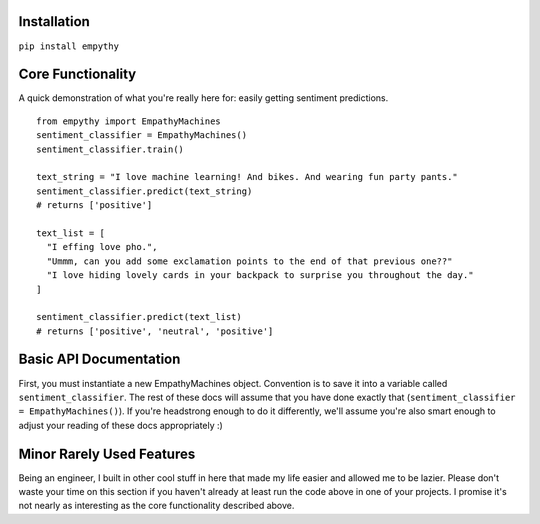 Installation
=============

``pip install empythy``

Core Functionality
===================

A quick demonstration of what you're really here for: easily getting sentiment predictions.

::

  from empythy import EmpathyMachines
  sentiment_classifier = EmpathyMachines()
  sentiment_classifier.train()

  text_string = "I love machine learning! And bikes. And wearing fun party pants."
  sentiment_classifier.predict(text_string)
  # returns ['positive']

  text_list = [
    "I effing love pho.",
    "Ummm, can you add some exclamation points to the end of that previous one??"
    "I love hiding lovely cards in your backpack to surprise you throughout the day."
  ]

  sentiment_classifier.predict(text_list)
  # returns ['positive', 'neutral', 'positive']

Basic API Documentation
=========================

First, you must instantiate a new EmpathyMachines object. Convention is to save it into a variable called ``sentiment_classifier``. The rest of these docs will assume that you have done exactly that (``sentiment_classifier = EmpathyMachines()``). If you're headstrong enough to do it differently, we'll assume you're also smart enough to adjust your reading of these docs appropriately :)


.. py:class:: EmapthyMachines()

  :param: None. Literally, as in, don't pass in any arguments when creating a new EmpathyMachines instance.


.. py:method:: sentiment_classifier.train(corpus=Twitter)

  This method will train your nlp classifier. This must be done before trying to get predictions.

  :rtype: None. This simply trains the classifier to prepare it to make predictions.
  :param corpus: Which corpus of documents you want to train this model on. Currently, empythy ships with two corpora (Twitter, MovieReviews), along with the ability to pass in your own corpus to train on! If you're interested in getting fancy, instructions on how to train on your own custom dataset are later in this doc.
  :type corpus: string

  The included corpora are:

    * ``Twitter``

      [CrowdFlower](http://www.crowdflower.com/data-for-everyone) hosts a number of Twitter corpora that have already been graded for sentiment by panels of humans. I aggregated together 6 of their corpora into a single, aggregated and cleaned corpus, with consistent scoring labels across the entire corpus. The cleaned corpus contains over 45,000 documents, with positive, negative, and neutral sentiments, along with a score of how confident they are in that assessment.

    * ``MovieReviews``

      The classic NLTK corpus of movie reviews.

.. py:method:: sentiment_classifier.predict(text)

  Pass in a text (or list of texts), and get a prediction back. Kind of like Christmas Eve: leave a cookie for Santa, and get presents back- and presumably magic happens in between.

  :param text:
    You can pass in either a single string, or a list (technically, nearly any iterable) of strings. If you pass in a list, you will get back a list of equal length. If you pass in a single string, you'll get back a *list* with a single string.

    It's an imperfect design decision I made because I wanted to keep the return type consistent. If you don't like it, come help me build the next version- I love people who disagree with me!

  :type text: string, or list of strings
  :rtype: List.

    No matter whether you pass in a string or a list, you will *always* get a list back. It's like cooking with eggs & cheese: it doesn't really matter what you toss in, you'll always get something reliably tasty out of it.

    Each item in the returned list will be one of three strings: ``positive``, ``negative``, or ``neutral``.





Minor Rarely Used Features
===========================

Being an engineer, I built in other cool stuff in here that made my life easier and allowed me to be lazier. Please don't waste your time on this section if you haven't already at least run the code above in one of your projects. I promise it's not nearly as interesting as the core functionality described above.

.. index:: source document, output document

.. py:method:: sentiment_classifier.train(verbose=True, print_analytics_results=False)

    :param verbose: ``True`` by default, but you can set to ``False`` to squelch some of the pesky logging that mere mortals need for comfort while their machines learn empathy.
    :type verbose: boolean
    :param print_analytics_results: For those who never could stop asking questions. Prints some of the results from training the model. Super useful if you're training on your own data and you want to get a good handle on how close your machine is to passing the Turing Test.
    :type print_analytics_results: boolean
